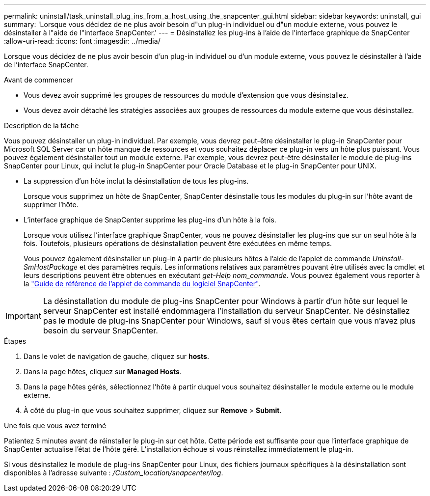 ---
permalink: uninstall/task_uninstall_plug_ins_from_a_host_using_the_snapcenter_gui.html 
sidebar: sidebar 
keywords: uninstall, gui 
summary: 'Lorsque vous décidez de ne plus avoir besoin d"un plug-in individuel ou d"un module externe, vous pouvez le désinstaller à l"aide de l"interface SnapCenter.' 
---
= Désinstallez les plug-ins à l'aide de l'interface graphique de SnapCenter
:allow-uri-read: 
:icons: font
:imagesdir: ../media/


[role="lead"]
Lorsque vous décidez de ne plus avoir besoin d'un plug-in individuel ou d'un module externe, vous pouvez le désinstaller à l'aide de l'interface SnapCenter.

.Avant de commencer
* Vous devez avoir supprimé les groupes de ressources du module d'extension que vous désinstallez.
* Vous devez avoir détaché les stratégies associées aux groupes de ressources du module externe que vous désinstallez.


.Description de la tâche
Vous pouvez désinstaller un plug-in individuel. Par exemple, vous devrez peut-être désinstaller le plug-in SnapCenter pour Microsoft SQL Server car un hôte manque de ressources et vous souhaitez déplacer ce plug-in vers un hôte plus puissant. Vous pouvez également désinstaller tout un module externe. Par exemple, vous devrez peut-être désinstaller le module de plug-ins SnapCenter pour Linux, qui inclut le plug-in SnapCenter pour Oracle Database et le plug-in SnapCenter pour UNIX.

* La suppression d'un hôte inclut la désinstallation de tous les plug-ins.
+
Lorsque vous supprimez un hôte de SnapCenter, SnapCenter désinstalle tous les modules du plug-in sur l'hôte avant de supprimer l'hôte.

* L'interface graphique de SnapCenter supprime les plug-ins d'un hôte à la fois.
+
Lorsque vous utilisez l'interface graphique SnapCenter, vous ne pouvez désinstaller les plug-ins que sur un seul hôte à la fois. Toutefois, plusieurs opérations de désinstallation peuvent être exécutées en même temps.

+
Vous pouvez également désinstaller un plug-in à partir de plusieurs hôtes à l'aide de l'applet de commande _Uninstall-SmHostPackage_ et des paramètres requis. Les informations relatives aux paramètres pouvant être utilisés avec la cmdlet et leurs descriptions peuvent être obtenues en exécutant _get-Help nom_commande_. Vous pouvez également vous reporter à la https://docs.netapp.com/us-en/snapcenter-cmdlets/index.html["Guide de référence de l'applet de commande du logiciel SnapCenter"^].




IMPORTANT: La désinstallation du module de plug-ins SnapCenter pour Windows à partir d'un hôte sur lequel le serveur SnapCenter est installé endommagera l'installation du serveur SnapCenter. Ne désinstallez pas le module de plug-ins SnapCenter pour Windows, sauf si vous êtes certain que vous n'avez plus besoin du serveur SnapCenter.

.Étapes
. Dans le volet de navigation de gauche, cliquez sur *hosts*.
. Dans la page hôtes, cliquez sur *Managed Hosts*.
. Dans la page hôtes gérés, sélectionnez l'hôte à partir duquel vous souhaitez désinstaller le module externe ou le module externe.
. À côté du plug-in que vous souhaitez supprimer, cliquez sur *Remove* > *Submit*.


.Une fois que vous avez terminé
Patientez 5 minutes avant de réinstaller le plug-in sur cet hôte. Cette période est suffisante pour que l'interface graphique de SnapCenter actualise l'état de l'hôte géré. L'installation échoue si vous réinstallez immédiatement le plug-in.

Si vous désinstallez le module de plug-ins SnapCenter pour Linux, des fichiers journaux spécifiques à la désinstallation sont disponibles à l'adresse suivante : _/Custom_location/snapcenter/log_.
